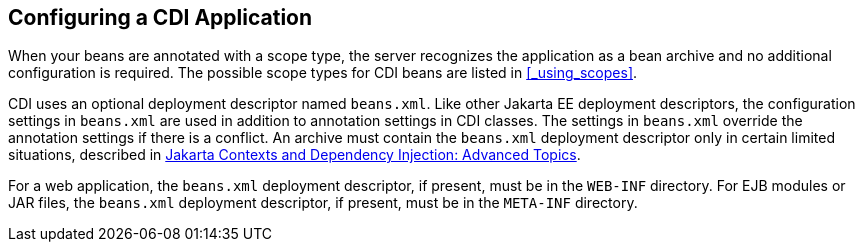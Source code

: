 == Configuring a CDI Application

When your beans are annotated with a scope type, the server recognizes the application as a bean archive and no additional configuration is required.
The possible scope types for CDI beans are listed in <<_using_scopes>>.

CDI uses an optional deployment descriptor named `beans.xml`.
Like other Jakarta EE deployment descriptors, the configuration settings in `beans.xml` are used in addition to annotation settings in CDI classes.
The settings in `beans.xml` override the annotation settings if there is a conflict.
An archive must contain the `beans.xml` deployment descriptor only in certain limited situations, described in xref:cdi-adv/cdi-adv.adoc#_jakarta_contexts_and_dependency_injection_advanced_topics[Jakarta Contexts and Dependency Injection: Advanced Topics].

For a web application, the `beans.xml` deployment descriptor, if present, must be in the `WEB-INF` directory.
For EJB modules or JAR files, the `beans.xml` deployment descriptor, if present, must be in the `META-INF` directory.
